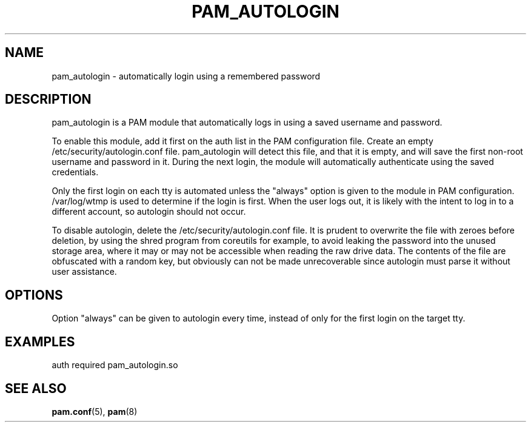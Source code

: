 .TH "PAM_AUTOLOGIN" "8" "05/02/2022" "PAM Modules Manual" "PAM Modules Manual"
.nh
.ad l
.SH "NAME"
pam_autologin \- automatically login using a remembered password
.SH "DESCRIPTION"
.PP
pam_autologin is a PAM module that automatically logs in using a saved
username and password.
.PP
To enable this module, add it first on the auth list in the PAM
configuration file. Create an empty /etc/security/autologin.conf
file. pam_autologin will detect this file, and that it is empty, and
will save the first non-root username and password in it. During the
next login, the module will automatically authenticate using the saved
credentials.
.PP
Only the first login on each tty is automated unless the "always" option
is given to the module in PAM configuration. /var/log/wtmp is used to
determine if the login is first. When the user logs out, it is likely
with the intent to log in to a different account, so autologin should
not occur.
.PP
To disable autologin, delete the /etc/security/autologin.conf file.
It is prudent to overwrite the file with zeroes before deletion, by
using the shred program from coreutils for example, to avoid leaking
the password into the unused storage area, where it may or may not be
accessible when reading the raw drive data. The contents of the file are
obfuscated with a random key, but obviously can not be made unrecoverable
since autologin must parse it without user assistance.
.SH "OPTIONS"
.PP
Option "always" can be given to autologin every time, instead of only
for the first login on the target tty.
.SH "EXAMPLES"
.PP
auth required pam_autologin.so
.SH "SEE ALSO"
.PP
\fBpam.conf\fR(5),
\fBpam\fR(8)
